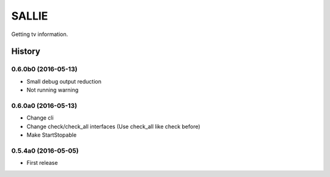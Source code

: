 SALLIE
######

Getting tv information.

.. image:: https://img.shields.io/pypi/v/sallie.svg
    :target: https://pypi.python.org/pypi/sallie

.. image:: https://img.shields.io/pypi/l/sallie.svg
    :target: https://pypi.python.org/pypi/sallie

.. image:: https://img.shields.io/pypi/dm/sallie.svg
    :target: https://pypi.python.org/pypi/sallie



.. :changelog:

History
=======


0.6.0b0 (2016-05-13)
--------------------
* Small debug output reduction
* Not running warning


0.6.0a0 (2016-05-13)
--------------------
* Change cli
* Change check/check_all interfaces (Use check_all like check before)
* Make StartStopable


0.5.4a0 (2016-05-05)
--------------------
* First release


